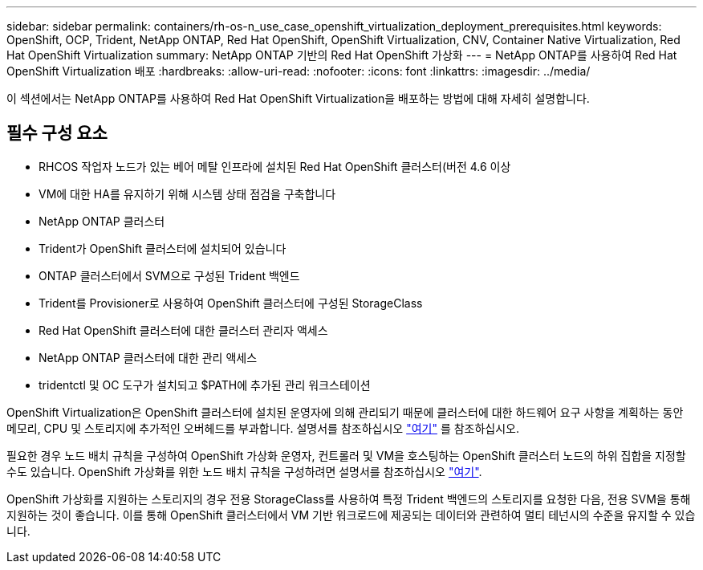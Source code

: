 ---
sidebar: sidebar 
permalink: containers/rh-os-n_use_case_openshift_virtualization_deployment_prerequisites.html 
keywords: OpenShift, OCP, Trident, NetApp ONTAP, Red Hat OpenShift, OpenShift Virtualization, CNV, Container Native Virtualization, Red Hat OpenShift Virtualization 
summary: NetApp ONTAP 기반의 Red Hat OpenShift 가상화 
---
= NetApp ONTAP를 사용하여 Red Hat OpenShift Virtualization 배포
:hardbreaks:
:allow-uri-read: 
:nofooter: 
:icons: font
:linkattrs: 
:imagesdir: ../media/


[role="lead"]
이 섹션에서는 NetApp ONTAP를 사용하여 Red Hat OpenShift Virtualization을 배포하는 방법에 대해 자세히 설명합니다.



== 필수 구성 요소

* RHCOS 작업자 노드가 있는 베어 메탈 인프라에 설치된 Red Hat OpenShift 클러스터(버전 4.6 이상
* VM에 대한 HA를 유지하기 위해 시스템 상태 점검을 구축합니다
* NetApp ONTAP 클러스터
* Trident가 OpenShift 클러스터에 설치되어 있습니다
* ONTAP 클러스터에서 SVM으로 구성된 Trident 백엔드
* Trident를 Provisioner로 사용하여 OpenShift 클러스터에 구성된 StorageClass
* Red Hat OpenShift 클러스터에 대한 클러스터 관리자 액세스
* NetApp ONTAP 클러스터에 대한 관리 액세스
* tridentctl 및 OC 도구가 설치되고 $PATH에 추가된 관리 워크스테이션


OpenShift Virtualization은 OpenShift 클러스터에 설치된 운영자에 의해 관리되기 때문에 클러스터에 대한 하드웨어 요구 사항을 계획하는 동안 메모리, CPU 및 스토리지에 추가적인 오버헤드를 부과합니다. 설명서를 참조하십시오 https://docs.openshift.com/container-platform/4.7/virt/install/preparing-cluster-for-virt.html#virt-cluster-resource-requirements_preparing-cluster-for-virt["여기"] 를 참조하십시오.

필요한 경우 노드 배치 규칙을 구성하여 OpenShift 가상화 운영자, 컨트롤러 및 VM을 호스팅하는 OpenShift 클러스터 노드의 하위 집합을 지정할 수도 있습니다. OpenShift 가상화를 위한 노드 배치 규칙을 구성하려면 설명서를 참조하십시오 https://docs.openshift.com/container-platform/4.7/virt/install/virt-specifying-nodes-for-virtualization-components.html["여기"].

OpenShift 가상화를 지원하는 스토리지의 경우 전용 StorageClass를 사용하여 특정 Trident 백엔드의 스토리지를 요청한 다음, 전용 SVM을 통해 지원하는 것이 좋습니다. 이를 통해 OpenShift 클러스터에서 VM 기반 워크로드에 제공되는 데이터와 관련하여 멀티 테넌시의 수준을 유지할 수 있습니다.
